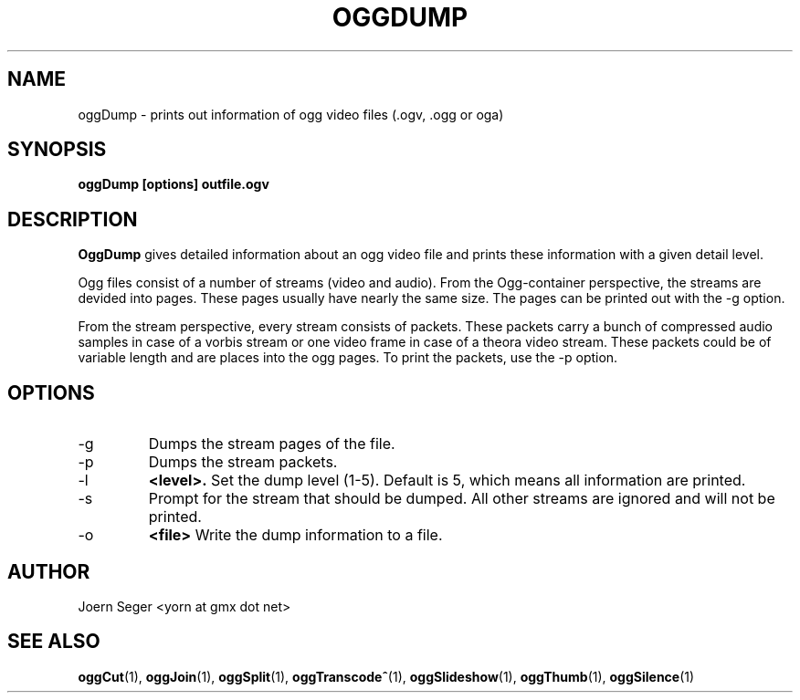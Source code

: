 .TH OGGDUMP 1 "JAN 2010" Linux "User Manuals"
.SH NAME
oggDump \- prints out information of ogg video files (.ogv, .ogg or oga)
.SH SYNOPSIS
.B oggDump [options] outfile.ogv
.SH DESCRIPTION
.B OggDump 
gives detailed information about an ogg video file and prints these information with a given detail level.

Ogg files consist of a number of streams (video and audio). From the Ogg-container perspective, the streams are devided into pages. These pages usually have nearly the same size. The pages can be printed out with the -g option.

From the stream perspective, every stream consists of packets. These packets carry a bunch of compressed audio samples in case of a vorbis stream or one video frame in case of a theora video stream. These packets could be of variable length and are places into the ogg pages. To print the packets, use the -p option.

.SH OPTIONS
.IP \-g
Dumps the stream pages of the file. 

.IP \-p
Dumps the stream packets.

.IP \-l
.B <level>.
Set the dump level (1-5). Default is 5, which means all information are printed.

.IP \-s
Prompt for the stream that should be dumped. All other streams are ignored and will not be printed.

.IP \-o
.B <file>
Write the dump information to a file.

.SH AUTHOR
Joern Seger <yorn at gmx dot net>

.SH "SEE ALSO"
.BR oggCut (1),
.BR oggJoin (1),
.BR oggSplit (1),
.BR oggTranscode^ (1),
.BR oggSlideshow (1),
.BR oggThumb (1),
.BR oggSilence (1)
